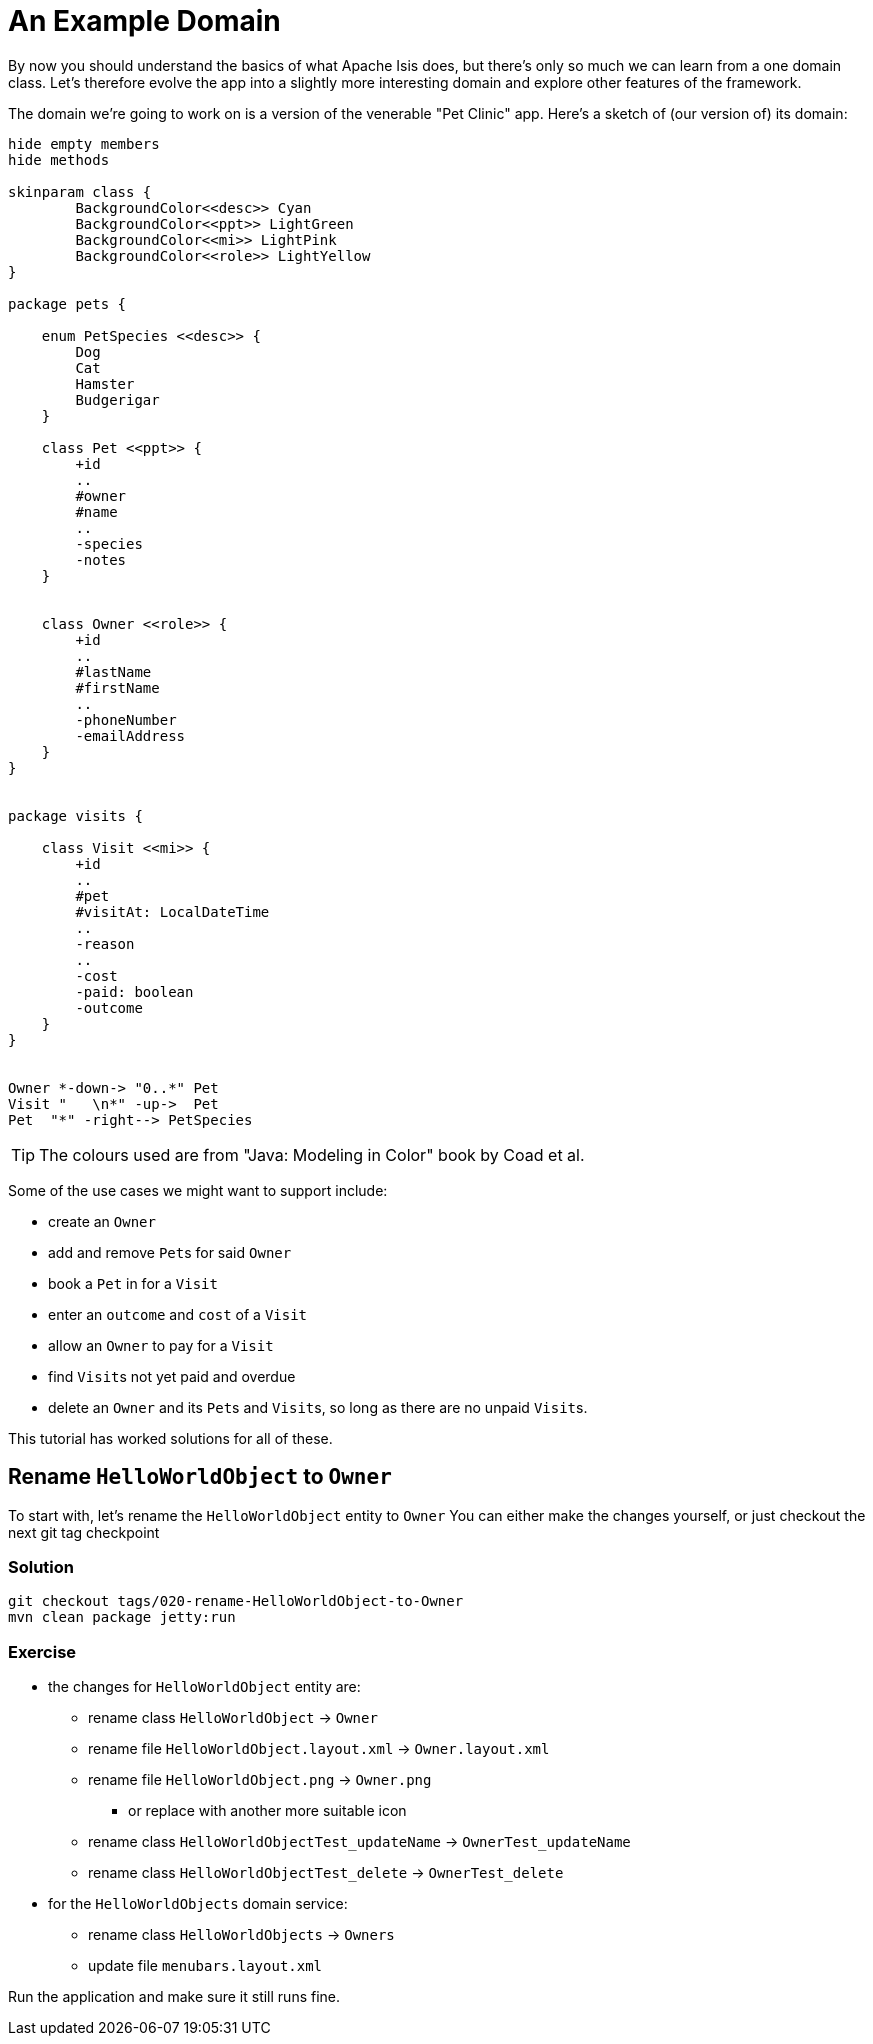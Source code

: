 :Notice: Licensed to the Apache Software Foundation (ASF) under one or more contributor license agreements. See the NOTICE file distributed with this work for additional information regarding copyright ownership. The ASF licenses this file to you under the Apache License, Version 2.0 (the "License"); you may not use this file except in compliance with the License. You may obtain a copy of the License at. http://www.apache.org/licenses/LICENSE-2.0 . Unless required by applicable law or agreed to in writing, software distributed under the License is distributed on an "AS IS" BASIS, WITHOUT WARRANTIES OR  CONDITIONS OF ANY KIND, either express or implied. See the License for the specific language governing permissions and limitations under the License.

= An Example Domain

By now you should understand the basics of what Apache Isis does, but there's only so much we can learn from a one domain class.
Let's therefore evolve the app into a slightly more interesting domain and explore other features of the framework.

The domain we're going to work on is a version of the venerable "Pet Clinic" app.
Here's a sketch of (our version of) its domain:

[plantuml]
----
hide empty members
hide methods

skinparam class {
	BackgroundColor<<desc>> Cyan
	BackgroundColor<<ppt>> LightGreen
	BackgroundColor<<mi>> LightPink
	BackgroundColor<<role>> LightYellow
}

package pets {

    enum PetSpecies <<desc>> {
        Dog
        Cat
        Hamster
        Budgerigar
    }

    class Pet <<ppt>> {
        +id
        ..
        #owner
        #name
        ..
        -species
        -notes
    }


    class Owner <<role>> {
        +id
        ..
        #lastName
        #firstName
        ..
        -phoneNumber
        -emailAddress
    }
}


package visits {

    class Visit <<mi>> {
        +id
        ..
        #pet
        #visitAt: LocalDateTime
        ..
        -reason
        ..
        -cost
        -paid: boolean
        -outcome
    }
}


Owner *-down-> "0..*" Pet
Visit "   \n*" -up->  Pet
Pet  "*" -right--> PetSpecies
----

[TIP]
====
The colours used are from "Java: Modeling in Color" book by Coad et al.
====


Some of the use cases we might want to support include:

* create an `Owner`
* add and remove ``Pet``s for said `Owner`
* book a `Pet` in for a `Visit`
* enter an `outcome` and `cost` of a `Visit`
* allow an `Owner` to pay for a `Visit`
* find ``Visit``s not yet paid and overdue
* delete an `Owner` and its ``Pet``s and ``Visit``s, so long as there are no unpaid ``Visit``s.

This tutorial has worked solutions for all of these.

== Rename `HelloWorldObject` to `Owner`

To start with, let's rename the `HelloWorldObject` entity to `Owner`
You can either make the changes yourself, or just checkout the next git tag checkpoint

=== Solution

[source,bash]
----
git checkout tags/020-rename-HelloWorldObject-to-Owner
mvn clean package jetty:run
----

=== Exercise

* the changes for `HelloWorldObject` entity are:

** rename class `HelloWorldObject` -> `Owner`
** rename file `HelloWorldObject.layout.xml` -> `Owner.layout.xml`
** rename file `HelloWorldObject.png` -> `Owner.png`
*** or replace with another more suitable icon
** rename class `HelloWorldObjectTest_updateName` -> `OwnerTest_updateName`
** rename class `HelloWorldObjectTest_delete` -> `OwnerTest_delete`

* for the `HelloWorldObjects` domain service:

** rename class `HelloWorldObjects` -> `Owners`
** update file `menubars.layout.xml`

Run the application and make sure it still runs fine.


